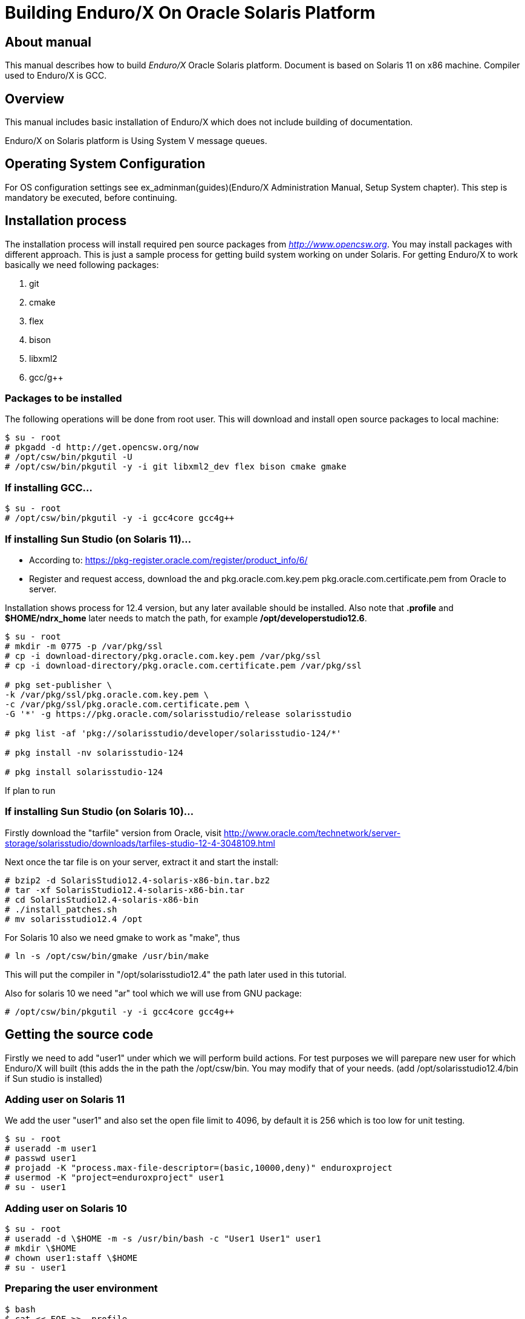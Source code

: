 Building Enduro/X On Oracle Solaris Platform
============================================
:doctype: book

== About manual

This manual describes how to build 'Enduro/X' Oracle Solaris platform. 
Document is based on Solaris 11 on x86 machine. Compiler used to Enduro/X is GCC.

== Overview

This manual includes basic installation of Enduro/X which does not 
include building of documentation.

Enduro/X on Solaris platform is Using System V message queues.


== Operating System Configuration

For OS configuration settings 
see ex_adminman(guides)(Enduro/X Administration Manual, Setup System chapter).
This step is mandatory be executed, before continuing.

== Installation process

The installation process will install required pen source packages from 
'http://www.opencsw.org'. You may install packages with different approach. 
This is just a sample process for getting build system working on under Solaris.
For getting Enduro/X to work basically we need following packages:

. git

. cmake

. flex

. bison

. libxml2

. gcc/g++

=== Packages to be installed

The following operations will be done from root user. This will download
and install open source packages to local machine:

---------------------------------------------------------------------
$ su - root
# pkgadd -d http://get.opencsw.org/now
# /opt/csw/bin/pkgutil -U
# /opt/csw/bin/pkgutil -y -i git libxml2_dev flex bison cmake gmake
---------------------------------------------------------------------

=== If installing GCC...

---------------------------------------------------------------------
$ su - root
# /opt/csw/bin/pkgutil -y -i gcc4core gcc4g++
---------------------------------------------------------------------

=== If installing Sun Studio (on Solaris 11)...

- According to: https://pkg-register.oracle.com/register/product_info/6/

- Register and request access, download the 
and pkg.oracle.com.key.pem pkg.oracle.com.certificate.pem from Oracle
to server.

Installation shows process for 12.4 version, but any later available should
be installed. Also note that *.profile* and *$HOME/ndrx_home* later needs to 
match the path, for example */opt/developerstudio12.6*.

---------------------------------------------------------------------
$ su - root
# mkdir -m 0775 -p /var/pkg/ssl
# cp -i download-directory/pkg.oracle.com.key.pem /var/pkg/ssl
# cp -i download-directory/pkg.oracle.com.certificate.pem /var/pkg/ssl

# pkg set-publisher \
-k /var/pkg/ssl/pkg.oracle.com.key.pem \
-c /var/pkg/ssl/pkg.oracle.com.certificate.pem \
-G '*' -g https://pkg.oracle.com/solarisstudio/release solarisstudio

# pkg list -af 'pkg://solarisstudio/developer/solarisstudio-124/*'

# pkg install -nv solarisstudio-124

# pkg install solarisstudio-124
---------------------------------------------------------------------

If plan to run 

=== If installing Sun Studio (on Solaris 10)...

Firstly download the "tarfile" version from Oracle, visit 
http://www.oracle.com/technetwork/server-storage/solarisstudio/downloads/tarfiles-studio-12-4-3048109.html

Next once the tar file is on your server, extract it and start the install:

---------------------------------------------------------------------
# bzip2 -d SolarisStudio12.4-solaris-x86-bin.tar.bz2
# tar -xf SolarisStudio12.4-solaris-x86-bin.tar
# cd SolarisStudio12.4-solaris-x86-bin
# ./install_patches.sh
# mv solarisstudio12.4 /opt
---------------------------------------------------------------------

For Solaris 10 also we need gmake to work as "make", thus
---------------------------------------------------------------------
# ln -s /opt/csw/bin/gmake /usr/bin/make
---------------------------------------------------------------------

This will put the compiler in "/opt/solarisstudio12.4" the path later used in
this tutorial.

Also for solaris 10 we need "ar" tool which we will use from GNU package:

---------------------------------------------------------------------
# /opt/csw/bin/pkgutil -y -i gcc4core gcc4g++
---------------------------------------------------------------------

== Getting the source code

Firstly we need to add "user1" under which we will perform build actions.
For test purposes we will parepare new user for which Enduro/X will built 
(this adds the  in the path the /opt/csw/bin. You may modify that of your needs.
(add /opt/solarisstudio12.4/bin if Sun studio is installed)

=== Adding user on Solaris 11
We add the user "user1" and also set the open file limit to 4096, by
default it is 256 which is too low for unit testing.

---------------------------------------------------------------------
$ su - root
# useradd -m user1
# passwd user1
# projadd -K "process.max-file-descriptor=(basic,10000,deny)" enduroxproject
# usermod -K "project=enduroxproject" user1
# su - user1
---------------------------------------------------------------------

=== Adding user on Solaris 10

---------------------------------------------------------------------
$ su - root
# useradd -d \$HOME -m -s /usr/bin/bash -c "User1 User1" user1
# mkdir \$HOME
# chown user1:staff \$HOME
# su - user1
---------------------------------------------------------------------

=== Preparing the user environment

---------------------------------------------------------------------

$ bash
$ cat << EOF >> .profile
export PATH=\$PATH:/opt/csw/bin:/opt/solarisstudio12.4/bin
# Needed if building with postgres...
export LD_LIBRARY_PATH=\$LD_LIBRARY_PATH:/opt/csw/lib/64
EOF
$ chmod +x .profile
$ source .profile
$ cd \$HOME
$ GIT_SSL_NO_VERIFY=true git clone https://github.com/endurox-dev/endurox
$ cd endurox 
$ git config http.sslVerify "false"
---------------------------------------------------------------------

=== Enduro/X basic Environment configuration for HOME directory

This code bellow creates 'ndrx_home' executable file which loads basic environment, 
so that you can use sample configuration provided by Enduro/X in 'sampleconfig' directory. 
This also assumes that you are going to install to '$HOME/endurox/dist' folder.
The file bellow will override the sample configuration.

---------------------------------------------------------------------
$ cat << EOF > $HOME/ndrx_home
#!/bin/bash

echo "Loading ndrx_home..."
# Where app domain lives
export NDRX_APPHOME=$HOME/endurox
# Where NDRX runtime lives
export NDRX_HOME=\$HOME/endurox/dist/bin
# Debug config too
export NDRX_DEBUG_CONF=\$HOME/endurox/sampleconfig/debug.conf
# NDRX config too.
export NDRX_CONFIG=\$HOME/endurox/sampleconfig/ndrxconfig.xml

export FLDTBLDIR=\$HOME/endurox/ubftest/ubftab

export PATH=/usr/bin:/usr/sbin:/opt/csw/bin:/opt/solarisstudio12.4/bin:/opt/csw/bin:\$HOME/endurox/dist/bin
export LD_LIBRARY_PATH=/usr/lib/sparcv9:\$HOME/endurox/dist/lib64:/opt/solarisstudio12.4/lib:/usr/lib64:/usr/lib/64:/opt/csw/lib/64

################################################################################
# In case if building with Postgresql DB database testing support
# or building endurox-java with Oracle DB tests (03_xapostgres), then
# configure bellow setting (demo values provided):
# If so - uncomment bellow
################################################################################
#export EX_PG_HOST=localhost
#export EX_PG_USER=exdbtest
#export EX_PG_PASS=exdbtest1
# currently uses default port
#export EX_PG_PORT=5432
#export EX_PG_DB=xe

#
# If using PostgreSQL for Solaris 11 uncomment:
#
#export PATH=$PATH:/opt/csw/libexec/postgresql/93


EOF

$ chmod +x $HOME/ndrx_home
---------------------------------------------------------------------

=== Configuring PostgreSQL

If Enduro/X PostgreSQL driver is needed to be build for AIX, the PostgreSQL
needs to be installed for build and test purposes. On Solaris 10, PostgreSQL
comes with the operating system, thus only access rights and users needs to be
configured.

Note if you plan to use ECPG mode, then ecpg pre-compiler needs to know where
the ecpg libraries live. Thus LD_LIBRARY_PATH must be set during the build time.

It can be done in following way:

--------------------------------------------------------------------------------

# su - user1
$ cat << EOF >> .profile
export LD_LIBRARY_PATH=/opt/csw/lib/amd64
EOF

--------------------------------------------------------------------------------

after this login and log out from user1 to apply the .profile settings.

Also to active the PostgreSQL inclusion to the build, add *-DENABLE_POSTGRES=ON*
flag to cmake command line (later in build section).

For Solaris 11 it needs to be installed:

--------------------------------------------------------------------------------

$ su - root

-- Install with:
# /opt/csw/bin/pkgutil -y -i postgresql93

-- Install dev
# /opt/csw/bin/pkgutil -y -i postgresql_dev

-- enable for auto start
# svcadm enable cswpostgresql-93

# su - postgres

-- Create profile entry to have path to postgres binaries

$ cat << EOF > ~/.profile

#!/bin/bash

export PATH=$PATH:/opt/csw/libexec/postgresql/93/

EOF

$ chmod +x ~/.profile

-- Start postgres from Postgres user
$ /opt/csw/bin/pg_ctl-93 -D /var/opt/csw/postgresql/93 -l logfile start
server starting 



--------------------------------------------------------------------------------

For Solaris 10, just enable it:

--------------------------------------------------------------------------------

$ su - root
# svcadm enable svc:/application/database/postgresql:version_82

--------------------------------------------------------------------------------

Now create the database for Enduro/X tests (Solaris 10 & 11):

--------------------------------------------------------------------------------
# su - postgres

$ createuser exdbtest

$ createdb xe

$ psql -d template1

> alter user exdbtest with encrypted password 'exdbtest1';
> grant all privileges on database xe to exdbtest;
> \q

--------------------------------------------------------------------------------

Configuration files needs to be updated for authentication and distributed
transactions must be enabled too.

Edit *postgresql.conf*, set "max_prepared_transactions"
to 1000.

Solaris 10: */var/postgres/8.2/data/postgresql.conf*

Solaris 11(.4): */var/opt/csw/postgresql/93/postgresql.conf*

--------------------------------------------------------------------------------

max_prepared_transactions = 1000                # zero disables the feature

--------------------------------------------------------------------------------

For access permissions and network configuration, update 
*pg_hba.conf*, so that it contains following:

Solaris 10: */var/postgres/8.2/data/pg_hba.conf*

Solaris 11: */var/opt/csw/postgresql/93/pg_hba.conf*

--------------------------------------------------------------------------------

local   all             all                                     trust
host    all             all             127.0.0.1/32            md5
host    all             all             ::1/128                 md5

--------------------------------------------------------------------------------

Restart PostgreSQL, Solaris 10:

--------------------------------------------------------------------------------

# svcadm restart svc:/application/database/postgresql:version_82

--------------------------------------------------------------------------------

Restart PostgreSQL, Solaris 11:

--------------------------------------------------------------------------------

# svcadm restart cswpostgresql-93

--------------------------------------------------------------------------------

== Building the code with GCC

It is assumed that gcc is default compiler on the system (i.e. Oracle Studio not installed), 
thus following cmake will pick up gcc by default:

=== Solaris 11

---------------------------------------------------------------------
$ cd \$HOME/endurox
$ cmake -DCMAKE_CXX_COMPILER=g++ -DCMAKE_C_COMPILER=gcc\
-DDEFINE_DISABLEDOC=ON -DCMAKE_INSTALL_PREFIX:PATH=`pwd`/dist -DCMAKE_LIBRARY_PATH=/opt/csw/lib/amd64 .
$ make 
$ make install
---------------------------------------------------------------------

=== Solaris 10

Also note that CC variable needs to be exported as it is used by 
buildclient script for view test cases.

---------------------------------------------------------------------
$ export CC=gcc
$ cd \$HOME/endurox
$ cmake -D CMAKE_AR=/opt/csw/gnu/ar -DCMAKE_CXX_COMPILER=g++ -DCMAKE_C_COMPILER=gcc \
-DDEFINE_DISABLEDOC=ON -DCMAKE_INSTALL_PREFIX:PATH=`pwd`/dist .
$ make 
$ make install
---------------------------------------------------------------------


== Building the code with Solaris Studio

The compilation will be done in 64bit mode

=== Solaris 11

---------------------------------------------------------------------
$ cd \$HOME/endurox
$ cmake -DCMAKE_INSTALL_PREFIX:PATH=`pwd`/dist -DDEFINE_DISABLEDOC=ON .
---------------------------------------------------------------------

In case if errors like

---------------------------------------------------------------------
ld: fatal: file /usr/lib/values-xpg6.o: wrong ELF class: ELFCLASS32
---------------------------------------------------------------------

appears, temporary solution is to replace that particular file with 64bit version.
It appears that Solaris Studio compiler ignores the "-m64" architecture flags
and does not use "/usr/lib/amd64/values-xpg6.o" where it requires.

---------------------------------------------------------------------
# su - root
# mv /usr/lib/values-xpg6.o /usr/lib/values-xpg6.o.OLD
# ln -s /usr/lib/amd64/values-xpg6.o /usr/lib/values-xpg6.o
---------------------------------------------------------------------

=== Solaris 10 (NOT SUPPORTED)

This assumes that GCC is installed, and "ar" from gcc will be used.

---------------------------------------------------------------------
$ cd \$HOME/endurox
$ cmake -D CMAKE_AR=/opt/csw/gnu/ar \
-DCMAKE_INSTALL_PREFIX:PATH=`pwd`/dist -DDEFINE_DISABLEDOC=ON .
---------------------------------------------------------------------

The support is not available for Solaris Studio on Solaris 10 due
to Thread Local Storage errors like during the linking:

---------------------------------------------------------------------
ld: fatal: relocation error: R_SPARC_TLS_LDO_LOX10: file CMakeFiles/nstd.dir/ndebug.c.o: symbol $XBaBAqASPv3bHaz.__ndrx_debug__.first: bound to: CMakeFiles/nstd.dir/ndebug.c.o: relocation illegal when not bound to object being created
ld: fatal: relocation error: R_SPARC_TLS_LDO_ADD: file CMakeFiles/nstd.dir/ndebug.c.o: symbol $XBaBAqASPv3bHaz.__ndrx_debug__.first: bound to: CMakeFiles/nstd.dir/ndebug.c.o: relocation illegal when not bound to object being created
ld: fatal: relocation error: R_SPARC_TLS_LDO_HIX22: file CMakeFiles/nstd.dir/ndebug.c.o: symbol $XBaBAqASPv3bHaz.__ndrx_debug__.ostid: bound to: CMakeFiles/nstd.dir/ndebug.c.o: relocation illegal when not bound to object being created
ld: fatal: relocation error: R_SPARC_TLS_LDO_LOX10: file CMakeFiles/nstd.dir/ndebug.c.o: symbol $XBaBAqASPv3bHaz.__ndrx_debug__.ostid: bound to: CMakeFiles/nstd.dir/ndebug.c.o: relocation illegal when not bound to object being created
ld: fatal: relocation error: R_SPARC_TLS_LDO_ADD: file CMakeFiles/nstd.dir/ndebug.c.o: symbol $XBaBAqASPv3bHaz.__ndrx_debug__.ostid: bound to: CMakeFiles/nstd.dir/ndebug.c.o: relocation illegal when not bound to object being created
ld: fatal: relocation error: R_SPARC_TLS_LDO_HIX22: file CMakeFiles/nstd.dir/ndebug.c.o: symbol $XBaBAqASPv3bHaz.__ndrx_debug__.ostid: bound to: CMakeFiles/nstd.dir/ndebug.c.o: relocation illegal when not bound to object being created
ld: fatal: relocation error: R_SPARC_TLS_LDO_LOX10: file CMakeFiles/nstd.dir/ndebug.c.o: symbol $XBaBAqASPv3bHaz.__ndrx_debug__.ostid: bound to: CMakeFiles/nstd.dir/ndebug.c.o: relocation illegal when not bound to object being created
ld: fatal: relocation error: R_SPARC_TLS_LDO_ADD: file CMakeFiles/nstd.dir/ndebug.c.o: symbol $XBaBAqASPv3bHaz.__ndrx_debug__.ostid: bound to: CMakeFiles/nstd.dir/ndebug.c.o: relocation illegal when not bound to object being created
---------------------------------------------------------------------

Thus at this time only GCC is supported for Solaris 10.


== Building the code

---------------------------------------------------------------------
$ cd \$HOME/endurox
$ make 
$ make install
---------------------------------------------------------------------

This will produce binaries in '\$HOME/endurox/dist' folder.

== Unit Testing

Enduro/X basically consists of two parts:
. XATMI runtime;
. UBF/FML buffer processing. 
Each of these two sub-systems have own units tests.

=== UBF/FML Unit testing

---------------------------------------------------------------------
$ cd \$HOME/endurox/sampleconfig
$ source setndrx
$ cd \$HOME/endurox/ubftest
$ ./ubfunit1 2>/dev/null
Running "main" (76 tests)...
Completed "ubf_basic_tests": 198 passes, 0 failures, 0 exceptions.
Completed "ubf_Badd_tests": 225 passes, 0 failures, 0 exceptions.
Completed "ubf_genbuf_tests": 334 passes, 0 failures, 0 exceptions.
Completed "ubf_cfchg_tests": 2058 passes, 0 failures, 0 exceptions.
Completed "ubf_cfget_tests": 2232 passes, 0 failures, 0 exceptions.
Completed "ubf_fdel_tests": 2303 passes, 0 failures, 0 exceptions.
Completed "ubf_expr_tests": 3106 passes, 0 failures, 0 exceptions.
Completed "ubf_fnext_tests": 3184 passes, 0 failures, 0 exceptions.
Completed "ubf_fproj_tests": 3548 passes, 0 failures, 0 exceptions.
Completed "ubf_mem_tests": 4438 passes, 0 failures, 0 exceptions.
Completed "ubf_fupdate_tests": 4613 passes, 0 failures, 0 exceptions.
Completed "ubf_fconcat_tests": 4768 passes, 0 failures, 0 exceptions.
Completed "ubf_find_tests": 5020 passes, 0 failures, 0 exceptions.
Completed "ubf_get_tests": 5247 passes, 0 failures, 0 exceptions.
Completed "ubf_print_tests": 5655 passes, 0 failures, 0 exceptions.
Completed "ubf_macro_tests": 5666 passes, 0 failures, 0 exceptions.
Completed "ubf_readwrite_tests": 5764 passes, 0 failures, 0 exceptions.
Completed "ubf_mkfldhdr_tests": 5770 passes, 0 failures, 0 exceptions.
Completed "main": 5770 passes, 0 failures, 0 exceptions.

---------------------------------------------------------------------

=== XATMI Unit testing
ATMI testing might take some time. Also ensure that you have few Gigabytes of free 
disk space, as logging requires some space (about ~10 GB).

---------------------------------------------------------------------
$ cd \$HOME/endurox/atmitest
$ nohup ./run.sh &
$ tail -f \$HOME/endurox/atmitest/test.out
...
************ FINISHED TEST: [test028_tmq/run.sh] with 0 ************
Completed "atmi_test_all": 28 passes, 0 failures, 0 exceptions.
Completed "main": 28 passes, 0 failures, 0 exceptions.
---------------------------------------------------------------------

== Troubleshooting

This section lists some notes about fixing most common problems with Solaris build.

=== Problems with library modes

If having issues with linking particular library version, for example building
in 64bit mode, but for some reason CMake is linking with 32bit libs (for example
with PostgreSQL), then following flag may be applied *CMAKE_LIBRARY_PATH* to
point to correct path for libraries. For example:

---------------------------------------------------------------------
$ cmake -DCMAKE_INSTALL_PREFIX:PATH=`pwd`/dist -DDEFINE_DISABLEDOC=ON\
    -DENABLE_POSTGRES=ON -DCMAKE_LIBRARY_PATH=/opt/csw/lib/amd64 .
---------------------------------------------------------------------

== Conclusions

At finish you have a configured system which is read to process the transactions
by Enduro/X runtime. It is possible to copy the binary version ('dist') folder
to other same architecture machines and run it there without need of building.

:numbered!:

[bibliography]
Additional documentation 
------------------------
This section lists additional related documents.

[bibliography]
.Resources
- [[[BINARY_INSTALL]]] See Enduro/X 'binary_install' manual.


////////////////////////////////////////////////////////////////
The index is normally left completely empty, it's contents being
generated automatically by the DocBook toolchain.
////////////////////////////////////////////////////////////////
